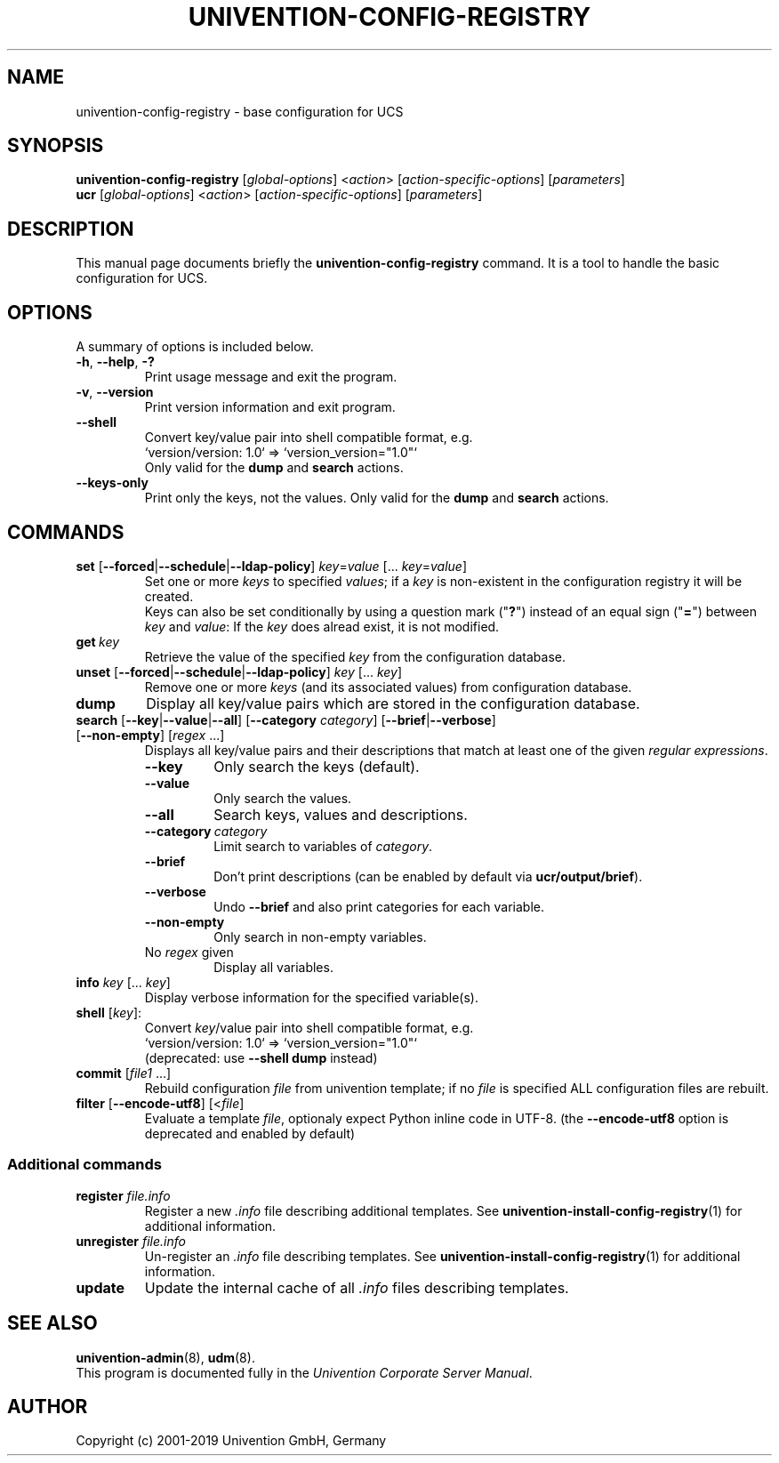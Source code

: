 .\"                                      Hey, EMACS: -*- nroff -*-
.TH UNIVENTION-CONFIG-REGISTRY 8 2012-08-01 UCS

.SH NAME
univention\-config\-registry \- base configuration for UCS

.SH SYNOPSIS
.B univention\-config\-registry
.RI [ global-options ]\ < action >\ [ action-specific-options ]\ [ parameters ]
.br
.B ucr
.RI [ global-options ]\ < action >\ [ action-specific-options ]\ [ parameters ]

.SH DESCRIPTION
This manual page documents briefly the
.B univention\-config\-registry
command.
It is a tool to handle the basic configuration for UCS.

.SH OPTIONS
A summary of options is included below.
.TP
.BR \-h ,\  \-\-help ,\  \-?
Print usage message and exit the program.
.TP
.BR \-v ,\  \-\-version
Print version information and exit program.
.TP
.B \-\-shell
Convert key/value pair into shell compatible format, e.g.
.RS
`version/version: 1.0` => `version_version="1.0"`
.br
Only valid for the \fBdump\fP and \fBsearch\fP actions.
.RE
.TP
.B \-\-keys-only
Print only the keys, not the values.
Only valid for the \fBdump\fP and \fBsearch\fP actions.
.SH COMMANDS
.TP
\fBset\fP [\fB\-\-forced\fP|\fB\-\-schedule\fP|\fB\-\-ldap-policy\fP] \fIkey\fP=\fIvalue\fP [... \fIkey\fP=\fIvalue\fP]
Set one or more \fIkeys\fP to specified \fIvalues\fP; if a \fIkey\fP is non-existent in the configuration registry it will be created.
.br
Keys can also be set conditionally by using a question mark ("\fB?\fP") instead of an equal sign ("\fB=\fP") between \fIkey\fP and \fIvalue\fP:
If the \fIkey\fP does alread exist, it is not modified.
.TP
.BI get\  key
Retrieve the value of the specified \fIkey\fP from the configuration database.
.TP
\fBunset\fP [\fB\-\-forced\fP|\fB\-\-schedule\fP|\fB\-\-ldap-policy\fP] \fIkey\fP [... \fIkey\fP]
Remove one or more \fIkeys\fP (and its associated values) from configuration database.
.TP
.B dump
Display all key/value pairs which are stored in the configuration database.
.TP
\fBsearch\fP [\fB\-\-key\fP|\fB\-\-value\fP|\fB\-\-all\fP] [\fB\-\-category\fP \fIcategory\fP] [\fB\-\-brief\fP|\fB\-\-verbose\fP] [\fB\-\-non-empty\fP] [\fIregex\fP ...]
Displays all key/value pairs and their descriptions that match at least one of the given \fIregular expressions\fP.
.RS
.TP
.B \-\-key
Only search the keys (default).
.TP
.B \-\-value
Only search the values.
.TP
.B \-\-all
Search keys, values and descriptions.
.TP
.BI \-\-category\  category
Limit search to variables of \fIcategory\fP.
.TP
.B \-\-brief
Don't print descriptions (can be enabled by default via \fBucr/output/brief\fP).
.TP
.B \-\-verbose
Undo \fB\-\-brief\fP and also print categories for each variable.
.TP
.B \-\-non-empty
Only search in non-empty variables.
.TP
No \fIregex\fP given
Display all variables.
.RE
.TP
\fBinfo\fP \fIkey\fP [... \fIkey\fP]
Display verbose information for the specified variable(s).
.TP
\fBshell\fP [\fIkey\fP]:
Convert \fIkey\fP/value pair into shell compatible format, e.g.
.RS
`version/version: 1.0` => `version_version="1.0"`
.br
(deprecated: use \fB\-\-shell dump\fP instead)
.RE
.TP
\fBcommit\fP [\fIfile1\fP ...]
Rebuild configuration \fIfile\fP from univention template;
if no \fIfile\fP is specified ALL configuration files are rebuilt.
.TP
\fBfilter\fP [\fB\-\-encode\-utf8\fP] [<\fIfile\fP]
Evaluate a template \fIfile\fP, optionaly expect Python inline code in UTF-8.
(the \fB\-\-encode-utf8\fP option is deprecated and enabled by default)

.SS Additional commands
.TP
\fBregister\fP \fIfile.info\fP
Register a new \fI.info\fP file describing additional templates. See
.BR univention-install-config-registry (1)
for additional information.
.TP
\fBunregister\fP \fIfile.info\fP
Un-register an \fI.info\fP file describing templates. See
.BR univention-install-config-registry (1)
for additional information.
.TP
\fBupdate\fP
Update the internal cache of all \fI.info\fP files describing templates.

.SH SEE ALSO
.BR univention\-admin (8),
.BR udm (8).
.br
This program is documented fully in the
.IR "Univention Corporate Server Manual" .

.SH AUTHOR
Copyright (c) 2001-2019 Univention GmbH, Germany
